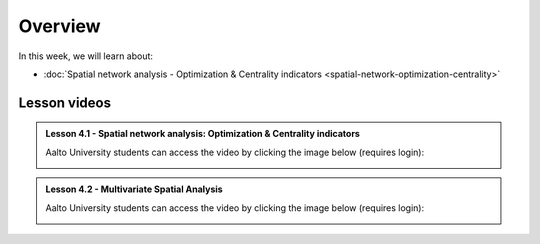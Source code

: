 Overview
========

In this week, we will learn about:

- :doc:`Spatial network analysis - Optimization & Centrality indicators <spatial-network-optimization-centrality>`
.. - :doc:`Multivariate spatial analysis <multivariate-spatial-analysis>`
.. - :doc:`Exercise 4 <exercise-4>`


Lesson videos
-------------

.. admonition:: Lesson 4.1 - Spatial network analysis: Optimization & Centrality indicators

    Aalto University students can access the video by clicking the image below (requires login):

    .. figure:: img/Lesson4.1.png
        :target: https://aalto.cloud.panopto.eu/Panopto/Pages/Viewer.aspx?id=9fa0f93c-54a2-4c5b-bb9f-af4e011723e3
        :width: 500px
        :align: left

.. admonition:: Lesson 4.2 - Multivariate Spatial Analysis

    Aalto University students can access the video by clicking the image below (requires login):

    .. figure:: img/Lesson4.2.png
        :target: https://aalto.cloud.panopto.eu/Panopto/Pages/Viewer.aspx?id=d33ee515-6662-46d2-ab17-af510071ae3c
        :width: 500px
        :align: left
